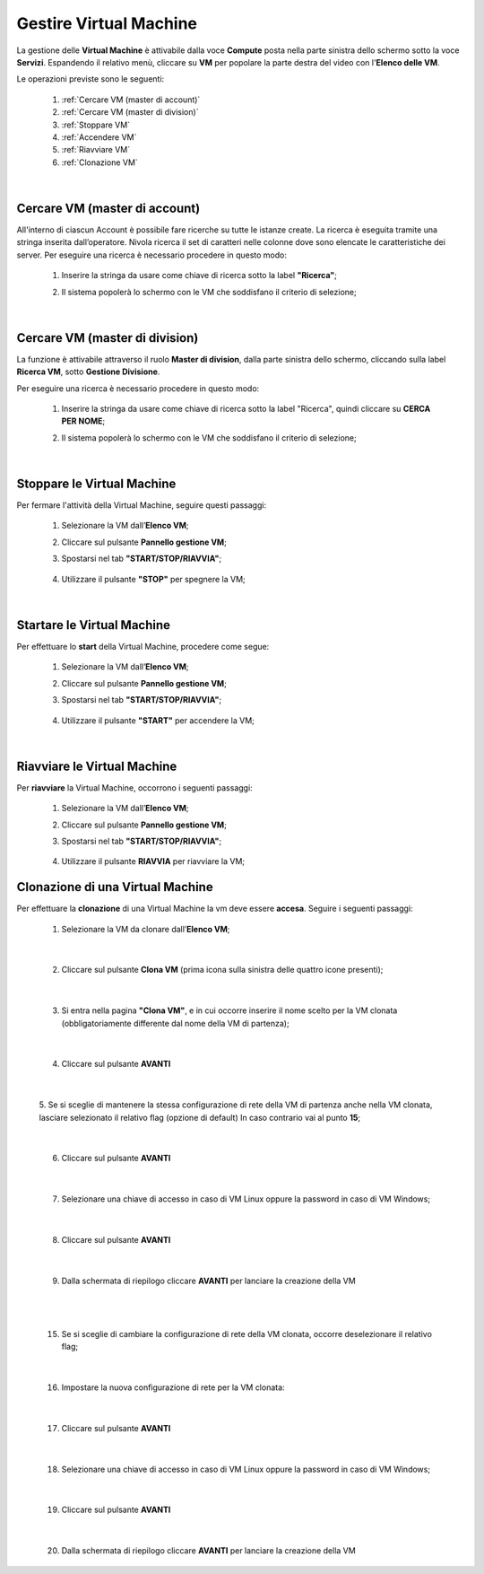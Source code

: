 .. _Gestire_VM:

**Gestire Virtual Machine**
***************************

La gestione delle **Virtual Machine** è attivabile dalla voce **Compute** posta
nella parte sinistra dello schermo sotto la voce **Servizi**. Espandendo il relativo menù, 
cliccare su **VM** per popolare la parte destra del video con l'**Elenco delle VM**.

Le operazioni previste sono le seguenti:

    1. :ref:`Cercare VM (master di account)`
    2. :ref:`Cercare VM (master di division)`
    3. :ref:`Stoppare VM`
    4. :ref:`Accendere VM`    
    5. :ref:`Riavviare VM`
    6. :ref:`Clonazione VM`

|

.. _Cercare VM (master di account):

**Cercare VM (master di account)**
==================================

All'interno di ciascun Account è possibile fare ricerche su tutte le istanze create.
La ricerca è eseguita tramite una stringa inserita dall’operatore.
Nivola ricerca il set di caratteri nelle colonne dove sono elencate
le caratteristiche dei server.
Per eseguire una ricerca è necessario procedere in questo modo:

    1. Inserire la stringa da usare come chiave di ricerca sotto la label **"Ricerca"**;

       .. image:: img/VM_Elenco.png

    2. Il sistema popolerà lo schermo con le VM che soddisfano il criterio di selezione;

      .. image:: img/VM_Selezionate.png

|

.. _Cercare VM (master di division):

**Cercare VM (master di division)**
===================================

La funzione è attivabile attraverso il ruolo **Master di division**, 
dalla parte sinistra dello schermo, cliccando sulla label **Ricerca VM**, sotto **Gestione Divisione**.

.. image:: img/11.3_Gestione_VM30.png

Per eseguire una ricerca è necessario procedere in questo modo:

    1. Inserire la stringa da usare come chiave di ricerca sotto la label "Ricerca", quindi cliccare su **CERCA PER NOME**;

       .. image:: img/11.3_Gestione_VM31.png

    2. Il sistema popolerà lo schermo con le VM che soddisfano il criterio di selezione;

      .. image:: img/11.3_Gestione_VM32.png

|

.. _Stoppare VM:

**Stoppare le Virtual Machine**
===============================

Per fermare l'attività della Virtual Machine, seguire questi passaggi:

    1. Selezionare la VM dall’**Elenco VM**;

       .. image:: img/Ricerca_VM_b.png

    2. Cliccare sul pulsante **Pannello gestione VM**;

       .. image:: img/Pulsante_dettagli.png

    3. Spostarsi nel tab **"START/STOP/RIAVVIA"**;
    
      .. image:: img/VM_Pannello_dettagli.png
    
    4. Utilizzare il pulsante **"STOP"** per spegnere la VM;

      .. image:: img/VM_stop.png

|

.. _Accendere VM:

**Startare le Virtual Machine**
===============================

Per effettuare lo **start** della Virtual Machine, procedere come segue:

    1. Selezionare la VM dall’**Elenco VM**;

       .. image:: img/Ricerca_VM_a.png

    2. Cliccare sul pulsante **Pannello gestione VM**;

       .. image:: img/Pulsante_dettagli.png

    3. Spostarsi nel tab **"START/STOP/RIAVVIA"**;
    
      .. image:: img/VM_Pannello_dettagli.png

    4. Utilizzare il pulsante **"START"** per accendere la VM;

      .. image:: img/VM_start.png

|

.. _Riavviare VM:

**Riavviare le Virtual Machine**
================================
Per **riavviare** la Virtual Machine, occorrono i seguenti passaggi:

    1. Selezionare la VM dall’**Elenco VM**;

       .. image:: img/Ricerca_VM_b.png
    
    2. Cliccare sul pulsante **Pannello gestione VM**;

       .. image:: img/Pulsante_dettagli.png

    3. Spostarsi nel tab **"START/STOP/RIAVVIA"**;
    
      .. image:: img/VM_Pannello_dettagli.png

    4. Utilizzare il pulsante **RIAVVIA** per riavviare la VM;

      .. image:: img/VM_stop.png



.. _Clonazione VM:

**Clonazione di una Virtual Machine**
=====================================
Per effettuare la **clonazione** di una Virtual Machine la vm deve essere **accesa**. Seguire i seguenti passaggi:

    1. Selezionare la VM da clonare dall’**Elenco VM**;

       .. image:: img/ClonaVM0.png

|

    2. Cliccare sul pulsante **Clona VM** (prima icona sulla sinistra delle quattro icone presenti);

|

    3. Si entra nella pagina **"Clona VM"**, e in cui occorre inserire il nome scelto per la VM clonata (obbligatoriamente differente dal nome della VM di partenza);
    
      .. image:: img/ClonaVM1.png

|

    4. Cliccare sul pulsante **AVANTI**

|

    5. Se si sceglie di mantenere la stessa configurazione di rete della VM di partenza anche nella VM clonata, lasciare selezionato il relativo flag (opzione di default)
    In caso contrario vai al punto **15**; 

      .. image:: img/ClonaVM2.png

|

    6. Cliccare sul pulsante **AVANTI**

|

    7. Selezionare una chiave di accesso in caso di VM Linux oppure la password in caso di VM Windows;

      .. image:: img/ClonaVM3.png

      .. image:: img/ClonaVM4.png

|

    8. Cliccare sul pulsante **AVANTI**

|

    9. Dalla schermata di riepilogo cliccare **AVANTI** per lanciare la creazione della VM

      .. image:: img/ClonaVM10.png

|

|

   15. Se si sceglie di cambiare la configurazione di rete della VM clonata, occorre deselezionare il relativo flag; 

      .. image:: img/ClonaVM5.png

|

    16. Impostare la nuova configurazione di rete per la VM clonata:

       .. image:: img/ClonaVM6.png 

|

    17. Cliccare sul pulsante **AVANTI**

|

    18. Selezionare una chiave di accesso in caso di VM Linux oppure la password in caso di VM Windows;

      .. image:: img/ClonaVM3.png

      .. image:: img/ClonaVM4.png

|

    19. Cliccare sul pulsante **AVANTI**

|
    
    20. Dalla schermata di riepilogo cliccare **AVANTI** per lanciare la creazione della VM

      .. image:: img/ClonaVM10.png